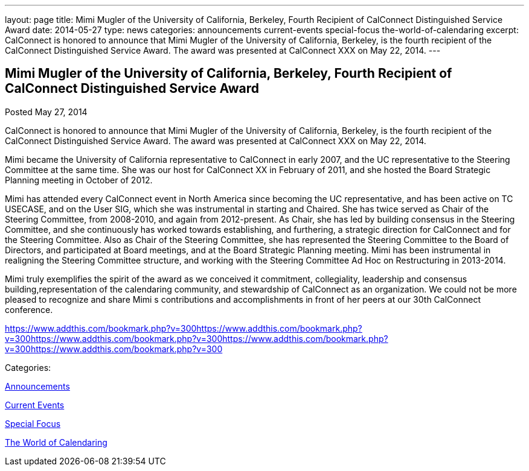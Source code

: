 ---
layout: page
title: Mimi Mugler of the University of California, Berkeley, Fourth Recipient of CalConnect Distinguished Service Award
date: 2014-05-27
type: news
categories: announcements current-events special-focus the-world-of-calendaring
excerpt: CalConnect is honored to announce that Mimi Mugler of the University of California, Berkeley, is the fourth recipient of the CalConnect Distinguished Service Award. The award was presented at CalConnect XXX on May 22, 2014.
---

== Mimi Mugler of the University of California, Berkeley, Fourth Recipient of CalConnect Distinguished Service Award

[[node-177]]
Posted May 27, 2014 

CalConnect is honored to announce that Mimi Mugler of the University of California, Berkeley, is the fourth recipient of the CalConnect Distinguished Service Award. The award was presented at CalConnect XXX on May 22, 2014.

Mimi became the University of California representative to CalConnect in early 2007, and the UC representative to the Steering Committee at the same time. She was our host for CalConnect XX in February of 2011, and she hosted the Board Strategic Planning meeting in October of 2012.

Mimi has attended every CalConnect event in North America since becoming the UC representative, and has been active on TC USECASE, and on the User SIG, which she was instrumental in starting and Chaired. She has twice served as Chair of the Steering Committee, from 2008-2010, and again from 2012-present. As Chair, she has led by building consensus in the Steering Committee, and she continuously has worked towards establishing, and furthering, a strategic direction for CalConnect and for the Steering Committee. Also as Chair of the Steering Committee, she has represented the Steering Committee to the Board of Directors, and participated at Board meetings, and at the Board Strategic Planning meeting. Mimi has been instrumental in realigning the Steering Committee structure, and working with the Steering Committee Ad Hoc on Restructuring in 2013-2014.

Mimi truly exemplifies the spirit of the award as we conceived it  commitment, collegiality, leadership and consensus building,representation of the calendaring community, and stewardship of CalConnect as an organization. We could not be more pleased to recognize and share Mimi s contributions and accomplishments in front of her peers at our 30th CalConnect conference.

https://www.addthis.com/bookmark.php?v=300https://www.addthis.com/bookmark.php?v=300https://www.addthis.com/bookmark.php?v=300https://www.addthis.com/bookmark.php?v=300https://www.addthis.com/bookmark.php?v=300

Categories:&nbsp;

link:/news/announcements[Announcements]

link:/news/current-events[Current Events]

link:/news/special-focus[Special Focus]

link:/news/the-world-of-calendaring[The World of Calendaring]

